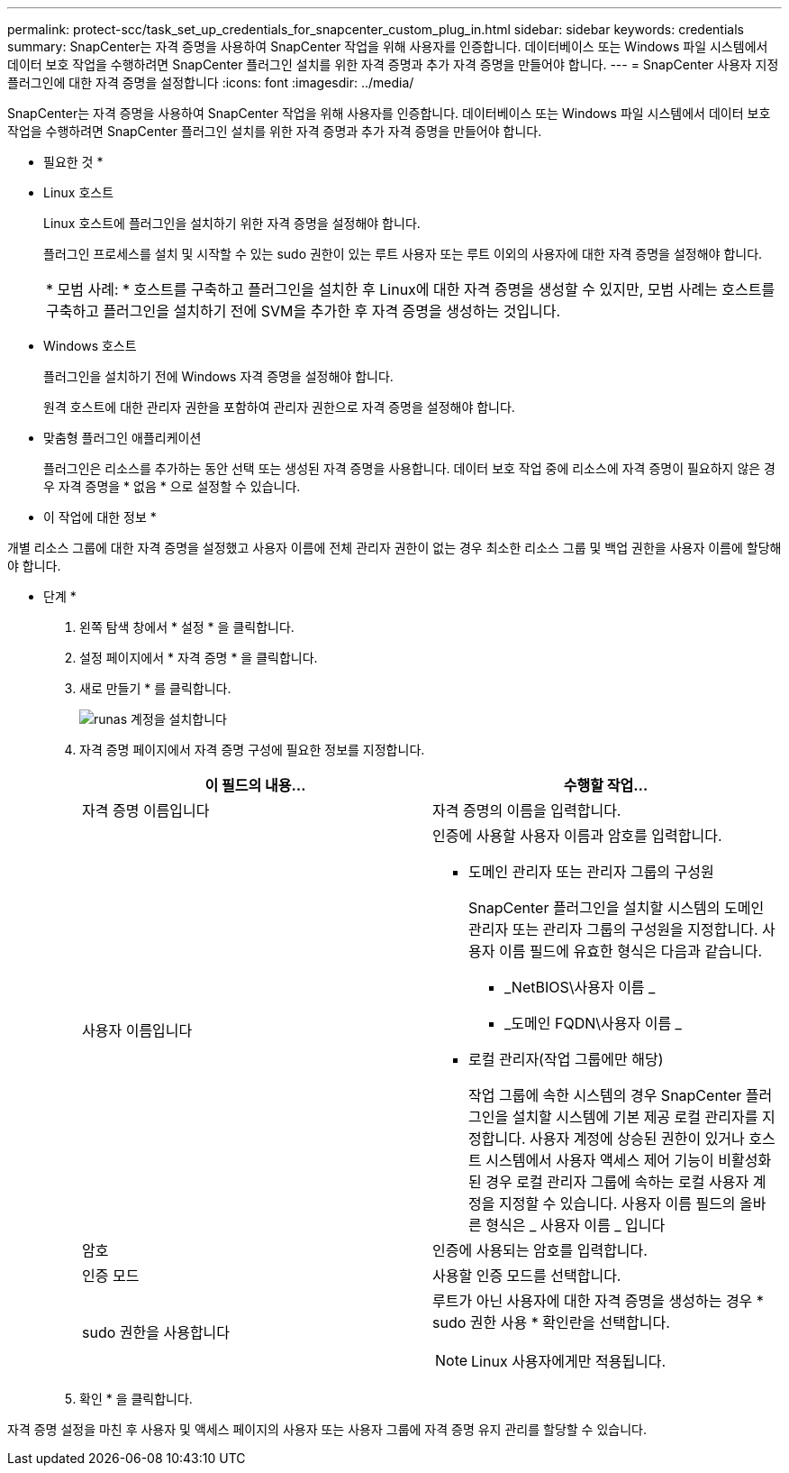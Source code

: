 ---
permalink: protect-scc/task_set_up_credentials_for_snapcenter_custom_plug_in.html 
sidebar: sidebar 
keywords: credentials 
summary: SnapCenter는 자격 증명을 사용하여 SnapCenter 작업을 위해 사용자를 인증합니다. 데이터베이스 또는 Windows 파일 시스템에서 데이터 보호 작업을 수행하려면 SnapCenter 플러그인 설치를 위한 자격 증명과 추가 자격 증명을 만들어야 합니다. 
---
= SnapCenter 사용자 지정 플러그인에 대한 자격 증명을 설정합니다
:icons: font
:imagesdir: ../media/


[role="lead"]
SnapCenter는 자격 증명을 사용하여 SnapCenter 작업을 위해 사용자를 인증합니다. 데이터베이스 또는 Windows 파일 시스템에서 데이터 보호 작업을 수행하려면 SnapCenter 플러그인 설치를 위한 자격 증명과 추가 자격 증명을 만들어야 합니다.

* 필요한 것 *

* Linux 호스트
+
Linux 호스트에 플러그인을 설치하기 위한 자격 증명을 설정해야 합니다.

+
플러그인 프로세스를 설치 및 시작할 수 있는 sudo 권한이 있는 루트 사용자 또는 루트 이외의 사용자에 대한 자격 증명을 설정해야 합니다.

+
|===


| * 모범 사례: * 호스트를 구축하고 플러그인을 설치한 후 Linux에 대한 자격 증명을 생성할 수 있지만, 모범 사례는 호스트를 구축하고 플러그인을 설치하기 전에 SVM을 추가한 후 자격 증명을 생성하는 것입니다. 
|===
* Windows 호스트
+
플러그인을 설치하기 전에 Windows 자격 증명을 설정해야 합니다.

+
원격 호스트에 대한 관리자 권한을 포함하여 관리자 권한으로 자격 증명을 설정해야 합니다.

* 맞춤형 플러그인 애플리케이션
+
플러그인은 리소스를 추가하는 동안 선택 또는 생성된 자격 증명을 사용합니다. 데이터 보호 작업 중에 리소스에 자격 증명이 필요하지 않은 경우 자격 증명을 * 없음 * 으로 설정할 수 있습니다.



* 이 작업에 대한 정보 *

개별 리소스 그룹에 대한 자격 증명을 설정했고 사용자 이름에 전체 관리자 권한이 없는 경우 최소한 리소스 그룹 및 백업 권한을 사용자 이름에 할당해야 합니다.

* 단계 *

. 왼쪽 탐색 창에서 * 설정 * 을 클릭합니다.
. 설정 페이지에서 * 자격 증명 * 을 클릭합니다.
. 새로 만들기 * 를 클릭합니다.
+
image::../media/install_runas_account.gif[runas 계정을 설치합니다]

. 자격 증명 페이지에서 자격 증명 구성에 필요한 정보를 지정합니다.
+
|===
| 이 필드의 내용... | 수행할 작업... 


 a| 
자격 증명 이름입니다
 a| 
자격 증명의 이름을 입력합니다.



 a| 
사용자 이름입니다
 a| 
인증에 사용할 사용자 이름과 암호를 입력합니다.

** 도메인 관리자 또는 관리자 그룹의 구성원
+
SnapCenter 플러그인을 설치할 시스템의 도메인 관리자 또는 관리자 그룹의 구성원을 지정합니다. 사용자 이름 필드에 유효한 형식은 다음과 같습니다.

+
*** _NetBIOS\사용자 이름 _
*** _도메인 FQDN\사용자 이름 _


** 로컬 관리자(작업 그룹에만 해당)
+
작업 그룹에 속한 시스템의 경우 SnapCenter 플러그인을 설치할 시스템에 기본 제공 로컬 관리자를 지정합니다. 사용자 계정에 상승된 권한이 있거나 호스트 시스템에서 사용자 액세스 제어 기능이 비활성화된 경우 로컬 관리자 그룹에 속하는 로컬 사용자 계정을 지정할 수 있습니다. 사용자 이름 필드의 올바른 형식은 _ 사용자 이름 _ 입니다





 a| 
암호
 a| 
인증에 사용되는 암호를 입력합니다.



 a| 
인증 모드
 a| 
사용할 인증 모드를 선택합니다.



 a| 
sudo 권한을 사용합니다
 a| 
루트가 아닌 사용자에 대한 자격 증명을 생성하는 경우 * sudo 권한 사용 * 확인란을 선택합니다.


NOTE: Linux 사용자에게만 적용됩니다.

|===
. 확인 * 을 클릭합니다.


자격 증명 설정을 마친 후 사용자 및 액세스 페이지의 사용자 또는 사용자 그룹에 자격 증명 유지 관리를 할당할 수 있습니다.
